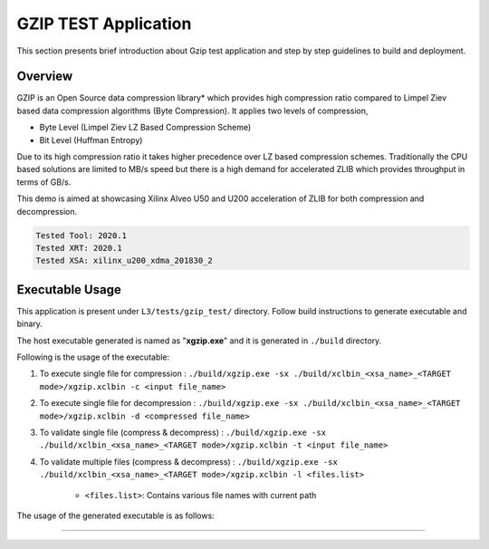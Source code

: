 ====================
GZIP TEST Application
====================

This section presents brief introduction about Gzip test application and step by step
guidelines to build and deployment.

Overview
--------

GZIP is an Open Source data compression library* which provides
high compression ratio compared to Limpel Ziev based data compression algorithms
(Byte Compression). It applies two levels of compression,

*  Byte Level (Limpel Ziev  LZ Based Compression Scheme)
*  Bit Level (Huffman Entropy)

Due to its high compression ratio it takes higher precedence over LZ based
compression schemes. Traditionally the CPU based solutions are limited to MB/s
speed but there is a high demand for accelerated ZLIB which provides throughput
in terms of GB/s. 

This demo is aimed at showcasing Xilinx Alveo U50 and U200 acceleration of ZLIB for both
compression and decompression. 

.. code-block:: bash

   Tested Tool: 2020.1 
   Tested XRT: 2020.1
   Tested XSA: xilinx_u200_xdma_201830_2


Executable Usage
----------------

This application is present under ``L3/tests/gzip_test/`` directory. Follow build instructions to generate executable and binary.

The host executable generated is named as "**xgzip.exe**" and it is generated in ``./build`` directory.

Following is the usage of the executable:

1. To execute single file for compression 	      : ``./build/xgzip.exe -sx ./build/xclbin_<xsa_name>_<TARGET mode>/xgzip.xclbin -c <input file_name>``
2. To execute single file for decompression           : ``./build/xgzip.exe -sx ./build/xclbin_<xsa_name>_<TARGET mode>/xgzip.xclbin -d <compressed file_name>``
3. To validate single file (compress & decompress)    : ``./build/xgzip.exe -sx ./build/xclbin_<xsa_name>_<TARGET mode>/xgzip.xclbin -t <input file_name>``
4. To validate multiple files (compress & decompress) : ``./build/xgzip.exe -sx ./build/xclbin_<xsa_name>_<TARGET mode>/xgzip.xclbin -l <files.list>``

	- ``<files.list>``: Contains various file names with current path

The usage of the generated executable is as follows:

.. code-block:: bash
  Usage: ./build_dir.sw_emu.xilinx_u50_gen3x16_xdma_201920_3/xgzip.exe [Options] [Files] 

          --help,              -h        Print Help Options
          --compress,          -c        Compress
          --decompress,        -d        DeCompress
          --single_xclbin,     -sx       Single XCLBIN [Optional]
          --test,              -t        Compress Decompress
          --c_file_list,       -cfl      Compress list files
          --d_file_list,       -dfl      Decompress list files
          --file_list,         -l        List of Input Files
          --zlib,              -zlib     [0:GZIP, 1:ZLIB]             Default: [0]
          --ck,                -ck       Compress CU                  Default: [0]
          --dk,                -dk       Decompress CU                Default: [0]
          --id,                -id       Device ID                    Default: [0]
          --max_cr,            -mcr      Maximum CR                   Default: [10]

===========================================================
